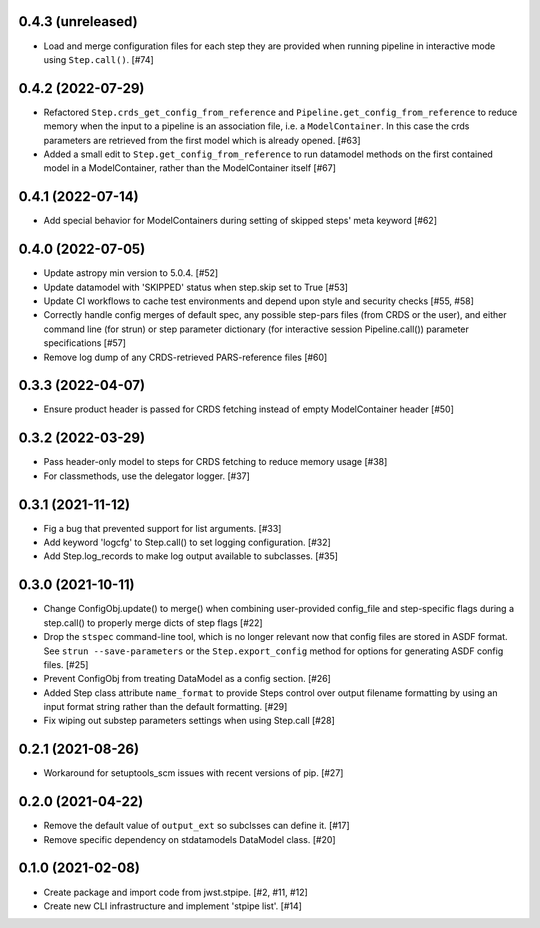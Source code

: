 0.4.3 (unreleased)
==================

- Load and merge configuration files for each step they are provided when
  running pipeline in interactive mode using ``Step.call()``. [#74]


0.4.2 (2022-07-29)
==================

- Refactored ``Step.crds_get_config_from_reference`` and
  ``Pipeline.get_config_from_reference`` to reduce memory when the input to
  a pipeline is an association file, i.e. a ``ModelContainer``. In this case
  the crds parameters are retrieved from the first model which is already opened. [#63]

- Added a small edit to ``Step.get_config_from_reference`` to run datamodel
  methods on the first contained model in a ModelContainer, rather than the
  ModelContainer itself [#67]

0.4.1 (2022-07-14)
==================

- Add special behavior for ModelContainers during setting of skipped steps'
  meta keyword [#62]

0.4.0 (2022-07-05)
==================

- Update astropy min version to 5.0.4. [#52]

- Update datamodel with 'SKIPPED' status when step.skip set to True [#53]

- Update CI workflows to cache test environments and depend upon style and security checks [#55, #58]

- Correctly handle config merges of default spec, any possible step-pars files (from
  CRDS or the user), and either command line (for strun) or step parameter dictionary (for interactive
  session Pipeline.call()) parameter specifications [#57]

- Remove log dump of any CRDS-retrieved PARS-reference files [#60]

0.3.3 (2022-04-07)
==================

- Ensure product header is passed for CRDS fetching instead of empty
  ModelContainer header [#50]

0.3.2 (2022-03-29)
==================

- Pass header-only model to steps for CRDS fetching to reduce memory usage [#38]

- For classmethods, use the delegator logger. [#37]

0.3.1 (2021-11-12)
==================

- Fig a bug that prevented support for list arguments. [#33]

- Add keyword 'logcfg' to Step.call() to set logging configuration. [#32]

- Add Step.log_records to make log output available to subclasses. [#35]

0.3.0 (2021-10-11)
==================

- Change ConfigObj.update() to merge() when combining user-provided
  config_file and step-specific flags during a step.call() to properly
  merge dicts of step flags [#22]

- Drop the ``stspec`` command-line tool, which is no longer relevant
  now that config files are stored in ASDF format.  See ``strun --save-parameters``
  or the ``Step.export_config`` method for options for generating
  ASDF config files. [#25]

- Prevent ConfigObj from treating DataModel as a config section. [#26]

- Added Step class attribute ``name_format`` to provide Steps control over
  output filename formatting by using an input format string rather than
  the default formatting. [#29]

- Fix wiping out substep parameters settings when using Step.call [#28]

0.2.1 (2021-08-26)
==================

- Workaround for setuptools_scm issues with recent versions of pip. [#27]

0.2.0 (2021-04-22)
==================

- Remove the default value of ``output_ext`` so subclsses can define it. [#17]

- Remove specific dependency on stdatamodels DataModel class. [#20]

0.1.0 (2021-02-08)
==================

- Create package and import code from jwst.stpipe. [#2, #11, #12]

- Create new CLI infrastructure and implement 'stpipe list'. [#14]
